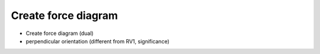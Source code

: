 .. _create_force_diagram:

********************************************************************************
Create force diagram
********************************************************************************

* Create force diagram (dual)

* perpendicular orientation (different from RV1, significance)